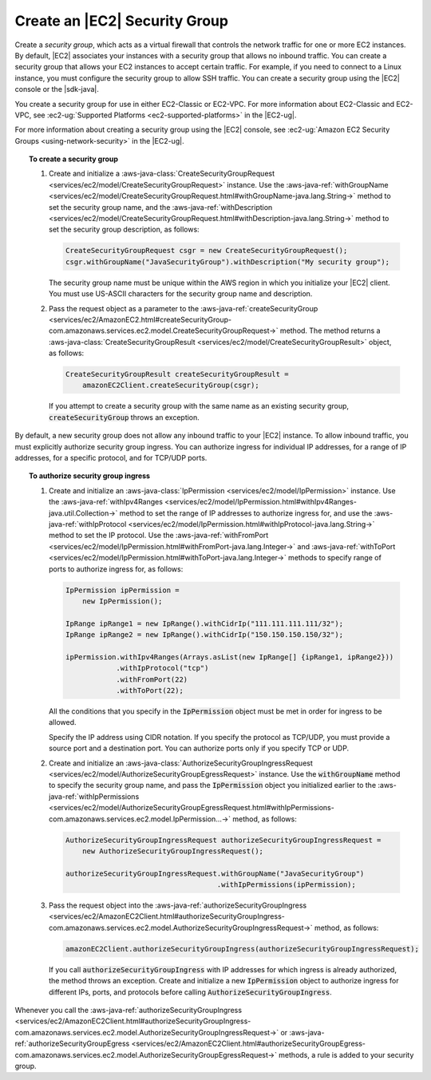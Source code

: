 .. Copyright 2010-2017 Amazon.com, Inc. or its affiliates. All Rights Reserved.

   This work is licensed under a Creative Commons Attribution-NonCommercial-ShareAlike 4.0
   International License (the "License"). You may not use this file except in compliance with the
   License. A copy of the License is located at http://creativecommons.org/licenses/by-nc-sa/4.0/.

   This file is distributed on an "AS IS" BASIS, WITHOUT WARRANTIES OR CONDITIONS OF ANY KIND,
   either express or implied. See the License for the specific language governing permissions and
   limitations under the License.

##############################
Create an |EC2| Security Group
##############################

Create a :emphasis:`security group`, which acts as a virtual firewall that controls the network
traffic for one or more EC2 instances. By default, |EC2| associates your instances with a security
group that allows no inbound traffic. You can create a security group that allows your EC2 instances
to accept certain traffic. For example, if you need to connect to a Linux instance, you must
configure the security group to allow SSH traffic. You can create a security group using the |EC2|
console or the |sdk-java|.

You create a security group for use in either EC2-Classic or EC2-VPC. For more information about
EC2-Classic and EC2-VPC, see :ec2-ug:`Supported Platforms <ec2-supported-platforms>` in the
|EC2-ug|.

For more information about creating a security group using the |EC2| console, see :ec2-ug:`Amazon
EC2 Security Groups <using-network-security>` in the |EC2-ug|.

.. topic:: To create a security group

    #. Create and initialize a :aws-java-class:`CreateSecurityGroupRequest
       <services/ec2/model/CreateSecurityGroupRequest>` instance. Use the
       :aws-java-ref:`withGroupName
       <services/ec2/model/CreateSecurityGroupRequest.html#withGroupName-java.lang.String->` method
       to set the security group name, and the :aws-java-ref:`withDescription
       <services/ec2/model/CreateSecurityGroupRequest.html#withDescription-java.lang.String->`
       method to set the security group description, as follows:

       .. code-block:: java

          CreateSecurityGroupRequest csgr = new CreateSecurityGroupRequest();
          csgr.withGroupName("JavaSecurityGroup").withDescription("My security group");

       The security group name must be unique within the AWS region in which you initialize your
       |EC2| client. You must use US-ASCII characters for the security group name and description.

    #. Pass the request object as a parameter to the :aws-java-ref:`createSecurityGroup
       <services/ec2/AmazonEC2.html#createSecurityGroup-com.amazonaws.services.ec2.model.CreateSecurityGroupRequest->`
       method. The method returns a :aws-java-class:`CreateSecurityGroupResult
       <services/ec2/model/CreateSecurityGroupResult>` object, as follows:

       .. code-block:: java

          CreateSecurityGroupResult createSecurityGroupResult =
              amazonEC2Client.createSecurityGroup(csgr);

       If you attempt to create a security group with the same name as an existing security group,
       :code:`createSecurityGroup` throws an exception.

By default, a new security group does not allow any inbound traffic to your |EC2| instance. To allow
inbound traffic, you must explicitly authorize security group ingress. You can authorize ingress for
individual IP addresses, for a range of IP addresses, for a specific protocol, and for TCP/UDP
ports.

.. topic:: To authorize security group ingress

    #. Create and initialize an :aws-java-class:`IpPermission <services/ec2/model/IpPermission>`
       instance.  Use the :aws-java-ref:`withIpv4Ranges
       <services/ec2/model/IpPermission.html#withIpv4Ranges-java.util.Collection->` method to set the
       range of IP addresses to authorize ingress for, and use the :aws-java-ref:`withIpProtocol
       <services/ec2/model/IpPermission.html#withIpProtocol-java.lang.String->` method to set the IP
       protocol. Use the :aws-java-ref:`withFromPort
       <services/ec2/model/IpPermission.html#withFromPort-java.lang.Integer->` and
       :aws-java-ref:`withToPort
       <services/ec2/model/IpPermission.html#withToPort-java.lang.Integer->` methods to specify
       range of ports to authorize ingress for, as follows:

       .. code-block:: java

          IpPermission ipPermission =
              new IpPermission();

          IpRange ipRange1 = new IpRange().withCidrIp("111.111.111.111/32");
          IpRange ipRange2 = new IpRange().withCidrIp("150.150.150.150/32");

          ipPermission.withIpv4Ranges(Arrays.asList(new IpRange[] {ipRange1, ipRange2}))
                      .withIpProtocol("tcp")
                      .withFromPort(22)
                      .withToPort(22);

       All the conditions that you specify in the :code:`IpPermission` object must be met in order
       for ingress to be allowed.

       Specify the IP address using CIDR notation. If you specify the protocol as TCP/UDP, you must
       provide a source port and a destination port. You can authorize ports only if you specify TCP
       or UDP.

    #. Create and initialize an :aws-java-class:`AuthorizeSecurityGroupIngressRequest
       <services/ec2/model/AuthorizeSecurityGroupEgressRequest>` instance. Use the
       :code:`withGroupName` method to specify the security group name, and pass the
       :code:`IpPermission` object you initialized earlier to the :aws-java-ref:`withIpPermissions
       <services/ec2/model/AuthorizeSecurityGroupEgressRequest.html#withIpPermissions-com.amazonaws.services.ec2.model.IpPermission...->`
       method, as follows:

       .. code-block:: java

          AuthorizeSecurityGroupIngressRequest authorizeSecurityGroupIngressRequest =
              new AuthorizeSecurityGroupIngressRequest();

          authorizeSecurityGroupIngressRequest.withGroupName("JavaSecurityGroup")
                                              .withIpPermissions(ipPermission);

    #. Pass the request object into the :aws-java-ref:`authorizeSecurityGroupIngress
       <services/ec2/AmazonEC2Client.html#authorizeSecurityGroupIngress-com.amazonaws.services.ec2.model.AuthorizeSecurityGroupIngressRequest->`
       method, as follows:

       .. code-block:: java

          amazonEC2Client.authorizeSecurityGroupIngress(authorizeSecurityGroupIngressRequest);

       If you call :code:`authorizeSecurityGroupIngress` with IP addresses for which ingress is
       already authorized, the method throws an exception. Create and initialize a new
       :code:`IpPermission` object to authorize ingress for different IPs, ports, and protocols
       before calling :code:`AuthorizeSecurityGroupIngress`.

Whenever you call the :aws-java-ref:`authorizeSecurityGroupIngress
<services/ec2/AmazonEC2Client.html#authorizeSecurityGroupIngress-com.amazonaws.services.ec2.model.AuthorizeSecurityGroupIngressRequest->`
or :aws-java-ref:`authorizeSecurityGroupEgress
<services/ec2/AmazonEC2Client.html#authorizeSecurityGroupEgress-com.amazonaws.services.ec2.model.AuthorizeSecurityGroupEgressRequest->`
methods, a rule is added to your security group.

